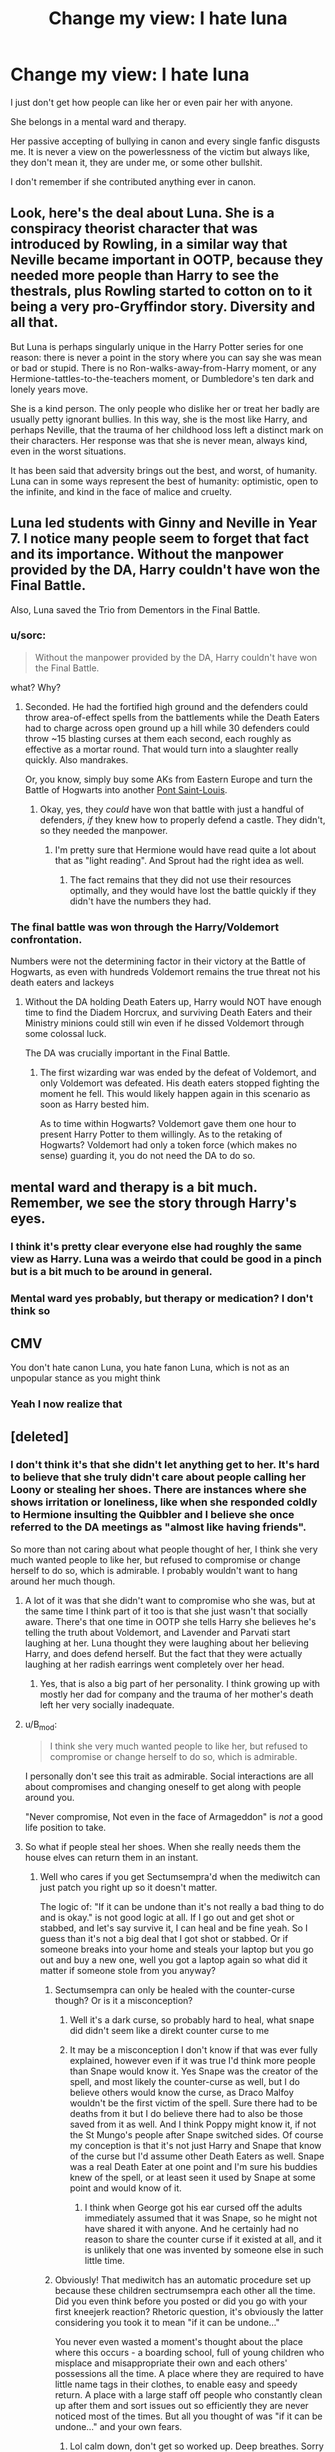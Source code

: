 #+TITLE: Change my view: I hate luna

* Change my view: I hate luna
:PROPERTIES:
:Author: Agasthenes
:Score: 0
:DateUnix: 1531323841.0
:DateShort: 2018-Jul-11
:END:
I just don't get how people can like her or even pair her with anyone.

She belongs in a mental ward and therapy.

Her passive accepting of bullying in canon and every single fanfic disgusts me. It is never a view on the powerlessness of the victim but always like, they don't mean it, they are under me, or some other bullshit.

I don't remember if she contributed anything ever in canon.


** Look, here's the deal about Luna. She is a conspiracy theorist character that was introduced by Rowling, in a similar way that Neville became important in OOTP, because they needed more people than Harry to see the thestrals, plus Rowling started to cotton on to it being a very pro-Gryffindor story. Diversity and all that.

But Luna is perhaps singularly unique in the Harry Potter series for one reason: there is never a point in the story where you can say she was mean or bad or stupid. There is no Ron-walks-away-from-Harry moment, or any Hermione-tattles-to-the-teachers moment, or Dumbledore's ten dark and lonely years move.

She is a kind person. The only people who dislike her or treat her badly are usually petty ignorant bullies. In this way, she is the most like Harry, and perhaps Neville, that the trauma of her childhood loss left a distinct mark on their characters. Her response was that she is never mean, always kind, even in the worst situations.

It has been said that adversity brings out the best, and worst, of humanity. Luna can in some ways represent the best of humanity: optimistic, open to the infinite, and kind in the face of malice and cruelty.
:PROPERTIES:
:Author: XeshTrill
:Score: 32
:DateUnix: 1531335051.0
:DateShort: 2018-Jul-11
:END:


** Luna led students with Ginny and Neville in Year 7. I notice many people seem to forget that fact and its importance. Without the manpower provided by the DA, Harry couldn't have won the Final Battle.

Also, Luna saved the Trio from Dementors in the Final Battle.
:PROPERTIES:
:Author: InquisitorCOC
:Score: 22
:DateUnix: 1531324271.0
:DateShort: 2018-Jul-11
:END:

*** u/sorc:
#+begin_quote
  Without the manpower provided by the DA, Harry couldn't have won the Final Battle.
#+end_quote

what? Why?
:PROPERTIES:
:Author: sorc
:Score: 4
:DateUnix: 1531329081.0
:DateShort: 2018-Jul-11
:END:

**** Seconded. He had the fortified high ground and the defenders could throw area-of-effect spells from the battlements while the Death Eaters had to charge across open ground up a hill while 30 defenders could throw ~15 blasting curses at them each second, each roughly as effective as a mortar round. That would turn into a slaughter really quickly. Also mandrakes.

Or, you know, simply buy some AKs from Eastern Europe and turn the Battle of Hogwarts into another [[https://en.wikipedia.org/wiki/Ouvrage_Cap_Martin#Status][Pont Saint-Louis]].
:PROPERTIES:
:Author: Hellstrike
:Score: -3
:DateUnix: 1531340275.0
:DateShort: 2018-Jul-12
:END:

***** Okay, yes, they /could/ have won that battle with just a handful of defenders, /if/ they knew how to properly defend a castle. They didn't, so they needed the manpower.
:PROPERTIES:
:Author: how_to_choose_a_name
:Score: 3
:DateUnix: 1531349660.0
:DateShort: 2018-Jul-12
:END:

****** I'm pretty sure that Hermione would have read quite a lot about that as "light reading". And Sprout had the right idea as well.
:PROPERTIES:
:Author: Hellstrike
:Score: 1
:DateUnix: 1531349845.0
:DateShort: 2018-Jul-12
:END:

******* The fact remains that they did not use their resources optimally, and they would have lost the battle quickly if they didn't have the numbers they had.
:PROPERTIES:
:Author: how_to_choose_a_name
:Score: 1
:DateUnix: 1531406749.0
:DateShort: 2018-Jul-12
:END:


*** The final battle was won through the Harry/Voldemort confrontation.

Numbers were not the determining factor in their victory at the Battle of Hogwarts, as even with hundreds Voldemort remains the true threat not his death eaters and lackeys
:PROPERTIES:
:Author: moomoogoat
:Score: -2
:DateUnix: 1531328286.0
:DateShort: 2018-Jul-11
:END:

**** Without the DA holding Death Eaters up, Harry would NOT have enough time to find the Diadem Horcrux, and surviving Death Eaters and their Ministry minions could still win even if he dissed Voldemort through some colossal luck.

The DA was crucially important in the Final Battle.
:PROPERTIES:
:Author: InquisitorCOC
:Score: 13
:DateUnix: 1531330245.0
:DateShort: 2018-Jul-11
:END:

***** The first wizarding war was ended by the defeat of Voldemort, and only Voldemort was defeated. His death eaters stopped fighting the moment he fell. This would likely happen again in this scenario as soon as Harry bested him.

As to time within Hogwarts? Voldemort gave them one hour to present Harry Potter to them willingly. As to the retaking of Hogwarts? Voldemort had only a token force (which makes no sense) guarding it, you do not need the DA to do so.
:PROPERTIES:
:Author: moomoogoat
:Score: 0
:DateUnix: 1531333941.0
:DateShort: 2018-Jul-11
:END:


** mental ward and therapy is a bit much. Remember, we see the story through Harry's eyes.
:PROPERTIES:
:Author: Lord_Anarchy
:Score: 8
:DateUnix: 1531332321.0
:DateShort: 2018-Jul-11
:END:

*** I think it's pretty clear everyone else had roughly the same view as Harry. Luna was a weirdo that could be good in a pinch but is a bit much to be around in general.
:PROPERTIES:
:Author: MindForgedManacle
:Score: 3
:DateUnix: 1531337014.0
:DateShort: 2018-Jul-11
:END:


*** Mental ward yes probably, but therapy or medication? I don't think so
:PROPERTIES:
:Author: Agasthenes
:Score: 1
:DateUnix: 1531334686.0
:DateShort: 2018-Jul-11
:END:


** CMV

You don't hate canon Luna, you hate fanon Luna, which is not as an unpopular stance as you might think
:PROPERTIES:
:Author: emotionalhaircut
:Score: 5
:DateUnix: 1531344093.0
:DateShort: 2018-Jul-12
:END:

*** Yeah I now realize that
:PROPERTIES:
:Author: Agasthenes
:Score: 2
:DateUnix: 1531369771.0
:DateShort: 2018-Jul-12
:END:


** [deleted]
:PROPERTIES:
:Score: 14
:DateUnix: 1531324580.0
:DateShort: 2018-Jul-11
:END:

*** I don't think it's that she didn't let anything get to her. It's hard to believe that she truly didn't care about people calling her Loony or stealing her shoes. There are instances where she shows irritation or loneliness, like when she responded coldly to Hermione insulting the Quibbler and I believe she once referred to the DA meetings as "almost like having friends".

So more than not caring about what people thought of her, I think she very much wanted people to like her, but refused to compromise or change herself to do so, which is admirable. I probably wouldn't want to hang around her much though.
:PROPERTIES:
:Author: adreamersmusing
:Score: 14
:DateUnix: 1531331061.0
:DateShort: 2018-Jul-11
:END:

**** A lot of it was that she didn't want to compromise who she was, but at the same time I think part of it too is that she just wasn't that socially aware. There's that one time in OOTP she tells Harry she believes he's telling the truth about Voldemort, and Lavender and Parvati start laughing at her. Luna thought they were laughing about her believing Harry, and does defend herself. But the fact that they were actually laughing at her radish earrings went completely over her head.
:PROPERTIES:
:Author: TheQu1etOne
:Score: 4
:DateUnix: 1531332754.0
:DateShort: 2018-Jul-11
:END:

***** Yes, that is also a big part of her personality. I think growing up with mostly her dad for company and the trauma of her mother's death left her very socially inadequate.
:PROPERTIES:
:Author: adreamersmusing
:Score: 2
:DateUnix: 1531333546.0
:DateShort: 2018-Jul-11
:END:


**** u/B_mod:
#+begin_quote
  I think she very much wanted people to like her, but refused to compromise or change herself to do so, which is admirable.
#+end_quote

I personally don't see this trait as admirable. Social interactions are all about compromises and changing oneself to get along with people around you.

"Never compromise, Not even in the face of Armageddon" is /not/ a good life position to take.
:PROPERTIES:
:Author: B_mod
:Score: 1
:DateUnix: 1531390445.0
:DateShort: 2018-Jul-12
:END:


**** So what if people steal her shoes. When she really needs them the house elves can return them in an instant.
:PROPERTIES:
:Author: Krististrasza
:Score: -7
:DateUnix: 1531332308.0
:DateShort: 2018-Jul-11
:END:

***** Well who cares if you get Sectumsempra'd when the mediwitch can just patch you right up so it doesn't matter.

The logic of: "If it can be undone than it's not really a bad thing to do and is okay." is not good logic at all. If I go out and get shot or stabbed, and let's say survive it, I can heal and be fine yeah. So I guess than it's not a big deal that I got shot or stabbed. Or if someone breaks into your home and steals your laptop but you go out and buy a new one, well you got a laptop again so what did it matter if someone stole from you anyway?
:PROPERTIES:
:Author: Irulantk
:Score: 9
:DateUnix: 1531332409.0
:DateShort: 2018-Jul-11
:END:

****** Sectumsempra can only be healed with the counter-curse though? Or is it a misconception?
:PROPERTIES:
:Score: 1
:DateUnix: 1531333088.0
:DateShort: 2018-Jul-11
:END:

******* Well it's a dark curse, so probably hard to heal, what snape did didn't seem like a direkt counter curse to me
:PROPERTIES:
:Author: Agasthenes
:Score: 3
:DateUnix: 1531333896.0
:DateShort: 2018-Jul-11
:END:


******* It may be a misconception I don't know if that was ever fully explained, however even if it was true I'd think more people than Snape would know it. Yes Snape was the creator of the spell, and most likely the counter-curse as well, but I do believe others would know the curse, as Draco Malfoy wouldn't be the first victim of the spell. Sure there had to be deaths from it but I do believe there had to also be those saved from it as well. And I think Poppy might know it, if not the St Mungo's people after Snape switched sides. Of course my conception is that it's not just Harry and Snape that know of the curse but I'd assume other Death Eaters as well. Snape was a real Death Eater at one point and I'm sure his buddies knew of the spell, or at least seen it used by Snape at some point and would know of it.
:PROPERTIES:
:Author: Irulantk
:Score: 3
:DateUnix: 1531334278.0
:DateShort: 2018-Jul-11
:END:

******** I think when George got his ear cursed off the adults immediately assumed that it was Snape, so he might not have shared it with anyone. And he certainly had no reason to share the counter curse if it existed at all, and it is unlikely that one was invented by someone else in such little time.
:PROPERTIES:
:Author: how_to_choose_a_name
:Score: 1
:DateUnix: 1531350203.0
:DateShort: 2018-Jul-12
:END:


****** Obviously! That mediwitch has an automatic procedure set up because these children sectrumsempra each other all the time. Did you even think before you posted or did you go with your first kneejerk reaction? Rhetoric question, it's obviously the latter considering you took it to mean "if it can be undone..."

You never even wasted a moment's thought about the place where this occurs - a boarding school, full of young children who misplace and misappropriate their own and each others' possessions all the time. A place where they are required to have little name tags in their clothes, to enable easy and speedy return. A place with a large staff off people who constantly clean up after them and sort issues out so efficiently they are never noticed most of the times. But all you thought of was "if it can be undone..." and your own fears.
:PROPERTIES:
:Author: Krististrasza
:Score: -5
:DateUnix: 1531334962.0
:DateShort: 2018-Jul-11
:END:

******* Lol calm down, don't get so worked up. Deep breathes. Sorry I triggered you so badly. 0-100 real fast bro you must live a high stress life style.
:PROPERTIES:
:Author: Irulantk
:Score: 1
:DateUnix: 1531335827.0
:DateShort: 2018-Jul-11
:END:


*** That's why I love Luna, she possesses a type of bravery and confidence rarely seen in anybody, whether in the books or real life. We're constantly told how she doesn't have friends but the ones she finally had loved her for who she was. I know that sounds cheesy but that's why I love her.
:PROPERTIES:
:Score: 3
:DateUnix: 1531329704.0
:DateShort: 2018-Jul-11
:END:

**** I feel like it's less bravery and more not getting the situation or not caring.
:PROPERTIES:
:Author: Agasthenes
:Score: 1
:DateUnix: 1531333957.0
:DateShort: 2018-Jul-11
:END:

***** Which is a type of bravery, when you don't care about what others think.
:PROPERTIES:
:Score: 1
:DateUnix: 1531335908.0
:DateShort: 2018-Jul-11
:END:

****** I meant more like not caring about the consequences. Go fight some death eater? Sure why not, worst thing happens I have get rid of a few nargels
:PROPERTIES:
:Author: Agasthenes
:Score: 1
:DateUnix: 1531342477.0
:DateShort: 2018-Jul-12
:END:


** u/CryptidGrimnoir:
#+begin_quote
  I just don't get how people can like her or even pair her with anyone.
#+end_quote

I personally love Luna, though I never pair her with anyone, for the very important reason that we never really see her interact with anyone on a potentially romantic level.

#+begin_quote
  She belongs in a mental ward and therapy.
#+end_quote

People who are admitted into mental wards tend to be either dangerous, either to themselves or to others, or else are unable to function in day-to-day life by themselves.

The idea that you think Luna belongs in a mental ward is, frankly, rather frightening.

As to whether she needs therapy, I'd like to remind you that these are fantasy books. As a general rule, therapists tend to be in very short supply in fantasy books.

And really, does Luna actually /need/ therapy? She seems to have accepted the reality of death and is at peace with it. That actually puts her above most of the characters.

#+begin_quote
  Her passive accepting of bullying in canon and every single fanfic disgusts me. It is never a view on the powerlessness of the victim but always like, they don't mean it, they are under me, or some other bullshit.
#+end_quote

It's important to point out just how far the bullying goes in canon. Luna's called Loony, which is hurtful, but also a really lame nickname. That's something five-year-olds come up with. If /teenagers/ are calling her that, Luna could quite justifiable find that beneath her.

We also know that her books and clothes are stolen and hidden. Luna's never described in the books as missing clothing--her walking the halls barefoot is from the movies. So the thieving, while hurtful, is also, apparently, not enough to interfere with her day-to-day activities.

Third, Luna describes the taunts and stealing as "all in good fun." You can say that it's "bullshit," but compare what we see with Luna with other bullies. While he doesn't do it often compared to using cruel taunts, Malfoy has been known to physically intimidate his victims. He uses Crabbe and Goyle as muscle and he casts curses at people he doesn't like.

Luna never gets treated like that. She's called an uncreative, if cruel, nickname and people swipe some of her stuff. But she is not physically bullied.

And if the people who pick on her and take her things wanted to attack her physically, it wouldn't necessarily be difficult. Most of the bullying is from her own housemates. She'd be outnumbered and outgunned if they ever decided to ambush her.

#+begin_quote
  I don't remember if she contributed anything ever in canon.
#+end_quote

That requires its own response.
:PROPERTIES:
:Author: CryptidGrimnoir
:Score: 4
:DateUnix: 1531393406.0
:DateShort: 2018-Jul-12
:END:


** Here's my argument: Your annoyance with Luna is kind of J.K. Rowling's point. I adore Luna because she's such an accurate depiction of the kind of person who is slightly shunned in real life. Oftentimes in books and movies, perfectly normal, smart, funny people are ostracized by their peers, and it simply doesn't add up. In real life, the people you tend to not want to hang out with are the people who always say things that leave you with nothing to respond with but, 'Er... okay...'

J.K. Rowling has Luna do a lot of subtle things that I think are realistic for a socially awkward person, like Luna /losing her shit/ over Ron's dumb joke.

#+begin_quote
  'I'll make Goyle do lines, it'll kill him, he hates writing,' said Ron happily. He lowered his voice to Goyle's low grunt and, screwing up his face in a look of pained concentration, mimed writing in midair. '/I ... must ... not ... look ... like ... a ... baboon's ... backside ....'/

  Everyone laughed, but nobody laughed harder than Luna Lovegood. She let out a scream of mirth that caused Hedwig to wake up and flap her wings indignantly and Crookshanks to leap up into the luggage rack, hissing.

  'That was /funny/!'

  Her prominent eyes swam with tears as she gasped for breath, staring at Ron. Utterly nonplussed, he looked around at the others, who were now laughing at the expression on Ron's face and at the ludicrously prolonged laughter of Luna Lovegood, who was rocking backward and forward, clutching her sides.
#+end_quote

What Luna teaches us is that these people -- in all their weirdness and awkwardness -- are worth getting to know as well, that they are smart and funny in their own ways that are different from what we may be used to.
:PROPERTIES:
:Author: FitzDizzyspells
:Score: 7
:DateUnix: 1531332133.0
:DateShort: 2018-Jul-11
:END:

*** Yes in that way Luna is a good character. But still not a character I like to see more of, it just becomes trying if she looses the message and just becomes the dysfunctional seer
:PROPERTIES:
:Author: Agasthenes
:Score: 2
:DateUnix: 1531334266.0
:DateShort: 2018-Jul-11
:END:

**** Yeah most Seer!Luna fics suck, it only works well in crackfics in my opinion. I really do like her when she is portrayed close to Canon though.
:PROPERTIES:
:Author: how_to_choose_a_name
:Score: 1
:DateUnix: 1531349969.0
:DateShort: 2018-Jul-12
:END:


** Why the mental ward and therapy? Illness is whatt damages or endangers yourself or/and those around you. Luna does not harm anyone, why does she have to be put away?

She and her dad contributed by defending Dumbledore after the book came out and Luna was described as an important part of the DA. She is one of the few characters that showed uncovered warmth to others in canon, we saw that when she talked to Harry after Slughorn's party. She is the conspiracy theorist she was raised to be, but she does no harm.
:PROPERTIES:
:Author: sorc
:Score: 8
:DateUnix: 1531329383.0
:DateShort: 2018-Jul-11
:END:

*** Well but she does harm herself by being unable to communicate her feelings/observations and casting herself socially out by over the top unconformism
:PROPERTIES:
:Author: Agasthenes
:Score: -1
:DateUnix: 1531333705.0
:DateShort: 2018-Jul-11
:END:

**** Yeah let's put all those people who don't conform in mental wards, sounds real good :^)
:PROPERTIES:
:Author: how_to_choose_a_name
:Score: 6
:DateUnix: 1531350386.0
:DateShort: 2018-Jul-12
:END:


**** That's the exact opposite of what Canon Luna does she says whatever's on her mind being as blunt as possible not caring about it being awkward
:PROPERTIES:
:Score: 2
:DateUnix: 1531366491.0
:DateShort: 2018-Jul-12
:END:


**** Nothing of which hurts other or herself since I'd argue that those people would not have been her friends either way.
:PROPERTIES:
:Author: Hellstrike
:Score: 1
:DateUnix: 1531340420.0
:DateShort: 2018-Jul-12
:END:


*** [deleted]
:PROPERTIES:
:Score: -3
:DateUnix: 1531330084.0
:DateShort: 2018-Jul-11
:END:

**** lol. yup, thank you, I will tell my med school to educate me.

"belongs in a mental ward" - I reacted to this, when I said "put away".

Please do give me an example of an illness that does neither harm or damage the patient or someone around him and please include why you would treat something that does absolutely no harm to anyone.
:PROPERTIES:
:Author: sorc
:Score: 5
:DateUnix: 1531330312.0
:DateShort: 2018-Jul-11
:END:

***** [deleted]
:PROPERTIES:
:Score: -4
:DateUnix: 1531330798.0
:DateShort: 2018-Jul-11
:END:

****** I am a med student. Matter of fact, I am. Last year even. But yeah, nope, no one in a white coat would ever use lol, right.

Voices in your head and all the other symptoms you describe are extremely damaging. Extremely and very very. You do not need an open bleeding wound to hurt. Did your friend suffer? Yes, she definitely did. Did the illness do damage to her? It definitely did. Because that is what all illnesses do or they are not an illness.
:PROPERTIES:
:Author: sorc
:Score: 2
:DateUnix: 1531331220.0
:DateShort: 2018-Jul-11
:END:

******* [deleted]
:PROPERTIES:
:Score: 3
:DateUnix: 1531331946.0
:DateShort: 2018-Jul-11
:END:

******** Hm. That is a good question, I think to some extent almost everyone would benefit from some therapy. My reaction was towards the poster, who said she "belongs in a mental ward and therapy", because they are disgusted by her lack of reaction. I would argue that disgusting someone else by her behaviour is not reason enough to force her into therapy. Luna has suffered because she was bullied, we can not make chance the past, so we ask her the question if she still suffers because of what she has been through. If yes, then yes, I think she should be offered therapy. If not, then who are we to force it upon her.
:PROPERTIES:
:Author: sorc
:Score: 1
:DateUnix: 1531332591.0
:DateShort: 2018-Jul-11
:END:

********* [deleted]
:PROPERTIES:
:Score: 1
:DateUnix: 1531333141.0
:DateShort: 2018-Jul-11
:END:

********** u/sorc:
#+begin_quote
  she should have been offered therapy right after her mother's death
#+end_quote

I definitely agree with you.

Same goes for Ginny after her first year and of course for Harry. I read Harry Potter when I was younger and did not realize it, but nowadays the irresponsibility of the adults in it feels horrible to me.

It felt to me that the poster just wanted to put her away because she is weird, not because they were worried about her, therefore I disagreed so violently. I apologize for my reaction and my arrogance towards you.
:PROPERTIES:
:Author: sorc
:Score: 2
:DateUnix: 1531333948.0
:DateShort: 2018-Jul-11
:END:


********* I didn't mean she should be locked away, it was a way of saying she need severe help. Maybe a closed institution would be best in a way that it removes her from a toxic environment (bullying in school, or a equally challenged father).

Any way in my opinion she needs help, because being totally socially inept and bullying is hurting her. In addition not bering aware of the world around her is dangerous in a general sense.
:PROPERTIES:
:Author: Agasthenes
:Score: 1
:DateUnix: 1531334636.0
:DateShort: 2018-Jul-11
:END:

********** Okay, I understand what you mean. I think it is definitely alarming how Luna and her father are described. Something with their relationship seems off. Though I think that this whole "children become exactly like their parents"-thing in the entire HP series is absurd and unhealthy. That goes so far that the suppossed wise guy of the series says that a certain child conceived in rape can not love and calls it poetic justice - which is just about the worst thing I have ever read. And let's not forget the whole Joke that is called HP and the CC.

I am not sure if Luna is that unaware of the world around her, or if appearing like this is just her way of dealing with everything. I am not sure if bullying for example can be stopped effectively, except by finding real friends that can protect you of course, which is never an easy task.

Have you read linkao3([[https://archiveofourown.org/works/6693841]]) ? The main character in it hates the same things about Luna that you seem to hate. It is brilliant imo.
:PROPERTIES:
:Author: sorc
:Score: 0
:DateUnix: 1531337419.0
:DateShort: 2018-Jul-12
:END:

*********** [[https://archiveofourown.org/works/6693841][*/I Know Not, and I Cannot Know; Yet I Live and I Love/*]] by [[https://www.archiveofourown.org/users/billowsandsmoke/pseuds/billowsandsmoke][/billowsandsmoke/]]

#+begin_quote
  Severus Snape has his emotions in check. He knows that he experiences anger and self-loathing and a bitter yearning, and that he rarely deviates from that spectrum... Until the first-year Luna Lovegood arrives to his class wearing a wreath of baby's breath. Over the next six years, an odd friendship grows between the two, and Snape is not sure how he feels about any of it.
#+end_quote

^{/Site/:} ^{Archive} ^{of} ^{Our} ^{Own} ^{*|*} ^{/Fandom/:} ^{Harry} ^{Potter} ^{-} ^{J.} ^{K.} ^{Rowling} ^{*|*} ^{/Published/:} ^{2016-04-30} ^{*|*} ^{/Words/:} ^{31889} ^{*|*} ^{/Chapters/:} ^{1/1} ^{*|*} ^{/Comments/:} ^{108} ^{*|*} ^{/Kudos/:} ^{520} ^{*|*} ^{/Bookmarks/:} ^{235} ^{*|*} ^{/Hits/:} ^{7021} ^{*|*} ^{/ID/:} ^{6693841} ^{*|*} ^{/Download/:} ^{[[https://archiveofourown.org/downloads/bi/billowsandsmoke/6693841/I%20Know%20Not%20and%20I%20Cannot%20Know.epub?updated_at=1526103890][EPUB]]} ^{or} ^{[[https://archiveofourown.org/downloads/bi/billowsandsmoke/6693841/I%20Know%20Not%20and%20I%20Cannot%20Know.mobi?updated_at=1526103890][MOBI]]}

--------------

*FanfictionBot*^{2.0.0-beta} | [[https://github.com/tusing/reddit-ffn-bot/wiki/Usage][Usage]]
:PROPERTIES:
:Author: FanfictionBot
:Score: 1
:DateUnix: 1531337455.0
:DateShort: 2018-Jul-12
:END:


****** To your edit: When is a person ill to you? What is an illness that does not bharm anyone INCLUDING THE PATIENT?
:PROPERTIES:
:Author: sorc
:Score: 1
:DateUnix: 1531331351.0
:DateShort: 2018-Jul-11
:END:


** [deleted]
:PROPERTIES:
:Score: 5
:DateUnix: 1531329706.0
:DateShort: 2018-Jul-11
:END:

*** I think maybe I hate more the fanfic Luna, esp. seer Luna. I generally dislike divination as future telling and having a socially dysfunctional super seerer as major side character kills the story for me
:PROPERTIES:
:Author: Agasthenes
:Score: 3
:DateUnix: 1531334135.0
:DateShort: 2018-Jul-11
:END:

